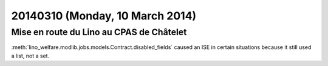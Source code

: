 ================================
20140310 (Monday, 10 March 2014)
================================

Mise en route du Lino au CPAS de Châtelet
-----------------------------------------

:meth:`lino_welfare.modlib.jobs.models.Contract.disabled_fields`
caused an ISE in certain situations because it still used a list, not
a set.
